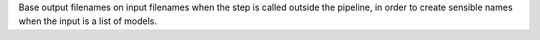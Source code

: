 Base output filenames on input filenames when the step is called outside the pipeline, in order to create sensible names when the input is a list of models.
